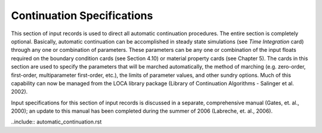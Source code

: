 
Continuation Specifications
###############################

This section of input records is used to direct all automatic continuation procedures. The entire
section is completely optional. Basically, automatic continuation can be accomplished in steady
state simulations (see *Time Integration* card) through any one or combination of parameters.
These parameters can be any one or combination of the input floats required on the boundary
condition cards (see Section 4.10) or material property cards (see Chapter 5). The cards in this
section are used to specify the parameters that will be marched automatically, the method of
marching (e.g. zero-order, first-order, multiparameter first-order, etc.), the limits of parameter
values, and other sundry options. Much of this capability can now be managed from the LOCA
library package (Library of Continuation Algorithms - Salinger et al. 2002).

Input specifications for this section of input records is discussed in a separate, comprehensive
manual (Gates, et. al., 2000); an update to this manual has been completed during the summer of
2006 (Labreche, et. al., 2006).


..include:: automatic_continuation.rst
